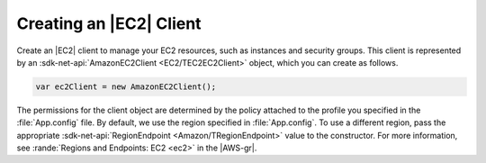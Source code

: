 .. Copyright 2010-2017 Amazon.com, Inc. or its affiliates. All Rights Reserved.

   This work is licensed under a Creative Commons Attribution-NonCommercial-ShareAlike 4.0
   International License (the "License"). You may not use this file except in compliance with the
   License. A copy of the License is located at http://creativecommons.org/licenses/by-nc-sa/4.0/.

   This file is distributed on an "AS IS" BASIS, WITHOUT WARRANTIES OR CONDITIONS OF ANY KIND,
   either express or implied. See the License for the specific language governing permissions and
   limitations under the License.

.. _init-ec2-client:

########################
Creating an |EC2| Client
########################

.. meta::
   :description: Use this .NET code example to learn how to create an Amazon EC2 client.
   :keywords: AWS SDK for .NET examples, EC2 clients


Create an |EC2| client to manage your EC2 resources, such as instances and security groups. This
client is represented by an :sdk-net-api:`AmazonEC2Client <EC2/TEC2EC2Client>` object, which
you can create as follows.

.. code-block:: csharp

    var ec2Client = new AmazonEC2Client();

The permissions for the client object are determined by the policy attached to the profile you
specified in the :file:`App.config` file. By default, we use the region specified in
:file:`App.config`. To use a different region, pass the appropriate
:sdk-net-api:`RegionEndpoint <Amazon/TRegionEndpoint>` value to the constructor. For more information, see
:rande:`Regions and Endpoints: EC2 <ec2>` in the |AWS-gr|.
